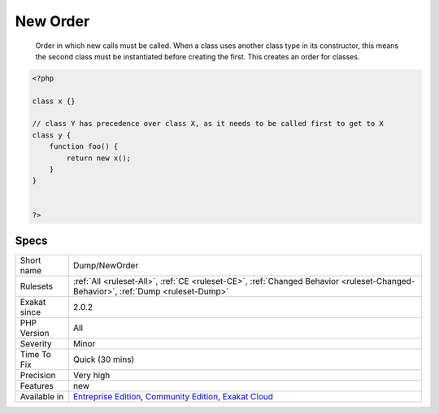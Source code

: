 .. _dump-neworder:

.. _new-order:

New Order
+++++++++

  Order in which new calls must be called. When a class uses another class type in its constructor, this means the second class must be instantiated before creating the first. This creates an order for classes.

.. code-block:: php
   
   <?php
   
   class x {}
   
   // class Y has precedence over class X, as it needs to be called first to get to X
   class y {
       function foo() {
           return new x();
       }
   }
   
   
   ?>

Specs
_____

+--------------+-----------------------------------------------------------------------------------------------------------------------------------------------------------------------------------------+
| Short name   | Dump/NewOrder                                                                                                                                                                           |
+--------------+-----------------------------------------------------------------------------------------------------------------------------------------------------------------------------------------+
| Rulesets     | :ref:`All <ruleset-All>`, :ref:`CE <ruleset-CE>`, :ref:`Changed Behavior <ruleset-Changed-Behavior>`, :ref:`Dump <ruleset-Dump>`                                                        |
+--------------+-----------------------------------------------------------------------------------------------------------------------------------------------------------------------------------------+
| Exakat since | 2.0.2                                                                                                                                                                                   |
+--------------+-----------------------------------------------------------------------------------------------------------------------------------------------------------------------------------------+
| PHP Version  | All                                                                                                                                                                                     |
+--------------+-----------------------------------------------------------------------------------------------------------------------------------------------------------------------------------------+
| Severity     | Minor                                                                                                                                                                                   |
+--------------+-----------------------------------------------------------------------------------------------------------------------------------------------------------------------------------------+
| Time To Fix  | Quick (30 mins)                                                                                                                                                                         |
+--------------+-----------------------------------------------------------------------------------------------------------------------------------------------------------------------------------------+
| Precision    | Very high                                                                                                                                                                               |
+--------------+-----------------------------------------------------------------------------------------------------------------------------------------------------------------------------------------+
| Features     | new                                                                                                                                                                                     |
+--------------+-----------------------------------------------------------------------------------------------------------------------------------------------------------------------------------------+
| Available in | `Entreprise Edition <https://www.exakat.io/entreprise-edition>`_, `Community Edition <https://www.exakat.io/community-edition>`_, `Exakat Cloud <https://www.exakat.io/exakat-cloud/>`_ |
+--------------+-----------------------------------------------------------------------------------------------------------------------------------------------------------------------------------------+


